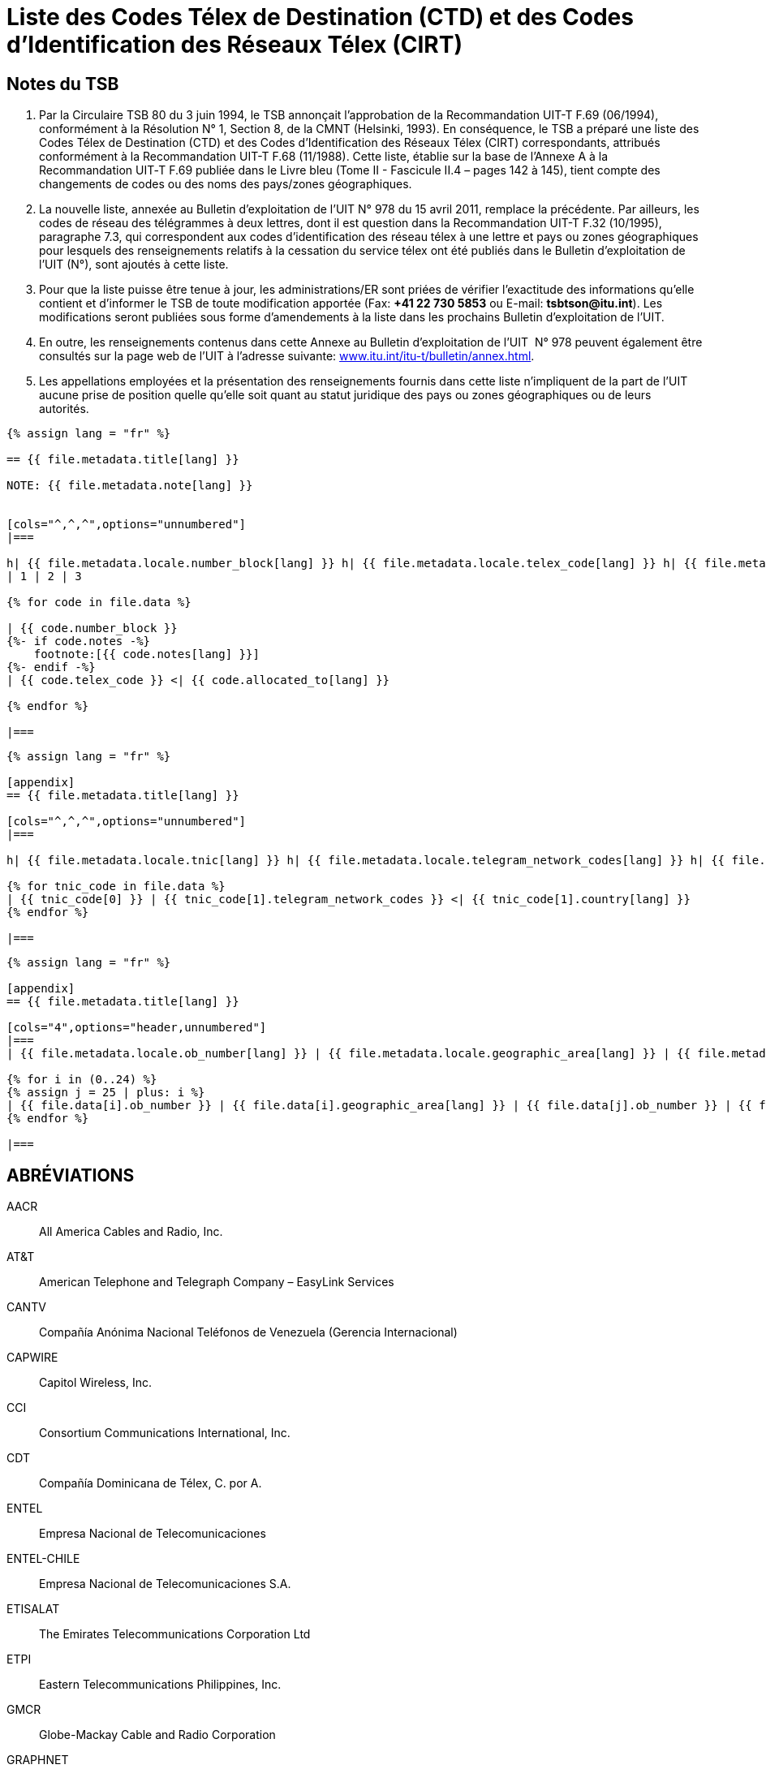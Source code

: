 = Liste des Codes Télex de Destination (CTD) et des Codes d'Identification des Réseaux Télex (CIRT)
:bureau: T
:docnumber: 978
:title: LISTE DES CODES TÉLEX DE DESTINATION (CTD) ET DES CODES D'IDENTIFICATION DES RÉSEAUX TÉLEX (CIRT)
:complements: F.69 (06/1994), F.68 (11/1988)
:published-date: 2011-04-15
:status: draft
:doctype: service-publication
:imagesdir: images
:mn-document-class: itu
:language: fr
:mn-output-extensions: xml,html,pdf,doc,rxl
:local-cache-only:


== Notes du TSB

. Par la Circulaire TSB 80 du 3 juin 1994, le TSB annonçait l'approbation de la Recommandation UIT-T F.69 (06/1994), conformément à la Résolution N°&nbsp;1, Section 8, de la CMNT (Helsinki, 1993). En conséquence, le TSB a préparé une liste des Codes Télex de Destination (CTD) et des Codes d'Identification des Réseaux Télex (CIRT) correspondants, attribués conformément à la Recommandation UIT-T F.68 (11/1988). Cette liste, établie sur la base de l'Annexe A à la Recommandation UIT‑T F.69 publiée dans le Livre bleu (Tome II - Fascicule II.4 – pages 142 à 145), tient compte des changements de codes ou des noms des pays/zones géographiques.

. La nouvelle liste, annexée au Bulletin d'exploitation de l'UIT N° 978 du 15 avril 2011, remplace la précédente. Par ailleurs, les codes de réseau des télégrammes à deux lettres, dont il est question dans la Recommandation UIT-T F.32 (10/1995), paragraphe 7.3, qui correspondent aux codes d'identification des réseau télex à une lettre et pays ou zones géographiques pour lesquels des renseignements relatifs à la cessation du service télex ont été publiés dans le Bulletin d'exploitation de l'UIT (N°), sont ajoutés à cette liste.

. Pour que la liste puisse être tenue à jour, les administrations/ER sont priées de vérifier l'exactitude des informations qu'elle contient et d'informer le TSB de toute modification apportée (Fax: *+41 22 730 5853* ou E-mail: *tsbtson@itu.int*). Les modifications seront publiées sous forme d'amendements à la liste dans les prochains Bulletin d'exploitation de l'UIT.

. En outre, les renseignements contenus dans cette Annexe au Bulletin d'exploitation de l'UIT&nbsp; N° 978 peuvent également être consultés sur la page web de l'UIT à l'adresse suivante: link:http://www.itu.int/itu-t/bulletin/annex.html[www.itu.int/itu-t/bulletin/annex.html].

. Les appellations employées et la présentation des renseignements fournis dans cette liste n'impliquent de la part de l'UIT aucune prise de position quelle qu'elle soit quant au statut juridique des pays ou zones géographiques ou de leurs autorités.



[yaml2text,T-SP-F.68-2011-MSW.yaml,file]
----
{% assign lang = "fr" %}

== {{ file.metadata.title[lang] }}

NOTE: {{ file.metadata.note[lang] }}


[cols="^,^,^",options="unnumbered"]
|===

h| {{ file.metadata.locale.number_block[lang] }} h| {{ file.metadata.locale.telex_code[lang] }} h| {{ file.metadata.locale.allocated_to[lang] }}
| 1 | 2 | 3

{% for code in file.data %}

| {{ code.number_block }}
{%- if code.notes -%}
    footnote:[{{ code.notes[lang] }}]
{%- endif -%}
| {{ code.telex_code }} <| {{ code.allocated_to[lang] }}

{% endfor %}

|===

----


[yaml2text,T-SP-F.68-2011-MSW.appendix-1.yaml,file]
----
{% assign lang = "fr" %}

[appendix]
== {{ file.metadata.title[lang] }}

[cols="^,^,^",options="unnumbered"]
|===

h| {{ file.metadata.locale.tnic[lang] }} h| {{ file.metadata.locale.telegram_network_codes[lang] }} h| {{ file.metadata.locale.country[lang] }}

{% for tnic_code in file.data %}
| {{ tnic_code[0] }} | {{ tnic_code[1].telegram_network_codes }} <| {{ tnic_code[1].country[lang] }}
{% endfor %}

|===

----


[yaml2text,T-SP-F.68-2011-MSW.appendix-2.yaml,file]
----
{% assign lang = "fr" %}

[appendix]
== {{ file.metadata.title[lang] }}

[cols="4",options="header,unnumbered"]
|===
| {{ file.metadata.locale.ob_number[lang] }} | {{ file.metadata.locale.geographic_area[lang] }} | {{ file.metadata.locale.ob_number[lang] }} | {{ file.metadata.locale.geographic_area[lang] }}

{% for i in (0..24) %}
{% assign j = 25 | plus: i %}
| {{ file.data[i].ob_number }} | {{ file.data[i].geographic_area[lang] }} | {{ file.data[j].ob_number }} | {{ file.data[j].geographic_area[lang] }}
{% endfor %}

|===

----


== ABRÉVIATIONS

AACR:: All America Cables and Radio, Inc.

AT&T:: American Telephone and Telegraph Company – EasyLink Services

CANTV:: Compañía Anónima Nacional Teléfonos de Venezuela (Gerencia Internacional)

CAPWIRE:: Capitol Wireless, Inc.

CCI:: Consortium Communications International, Inc.

CDT:: Compañía Dominicana de Télex, C. por A.

ENTEL:: Empresa Nacional de Telecomunicaciones

ENTEL-CHILE:: Empresa Nacional de Telecomunicaciones S.A.

ETISALAT:: The Emirates Telecommunications Corporation Ltd

ETPI:: Eastern Telecommunications Philippines, Inc.

GMCR:: Globe-Mackay Cable and Radio Corporation

GRAPHNET:: GRAPHNET, Inc.

GTC:: Government Telecommunications Centre (Malta)

INTEL:: Instituto Nacional de Telecomunicaciones

MCI/WUI:: MCI International/WUI, Inc.

MIRADOR:: Red Agencia Mirador

MMR:: Mobile Marine Radio, Inc.

PHILCOM:: Philippine Global Communications, Inc.

PRCA:: Puerto Rico Communication Authority

PTT:: Philippine Telegraph and Telephone Corp.

RCPI:: Radio Communications of the Philippines, Inc.

TELENET:: Telenet Communications Corporation

TELEX:: CHILE Télex Chile Comunicaciones Telegráficas S.A.

TELEYEMEN:: Yemen International Telecommunications Company (LLC)

TEXCOM:: Sistemas y Equipos de Telecomunicaciones LTDA

TRT/FTC:: TRT/FTC Communication, Inc.

VTR:: VTR Telecomunicaciones S.A.

VTR/CM:: VTR Comunicaciones Mundiales S.A.

WUH:: Western Union of Hawaii, Inc.



== AMENDEMENTS

[%unnumbered,cols="^.^,^.^,^.^",options="header"]
|===
|Amendement N° |Bulletin d'exploitation N° |Pays ou zone géographique

|1 | |
|2 | |
|3 | |
|4 | |
|5 | |
|6 | |
|7 | |
|8 | |
|9 | |
|10 | |
|11 | |
|12 | |
|13 | |
|14 | |
|15 | |
|16 | |
|17 | |
|18 | |
|19 | |
|20 | |
|21 | |
|22 | |
|23 | |
|24 | |
|25 | |
|26 | |
|27 | |
|28 | |
|29 | |
|30 | |

|===



